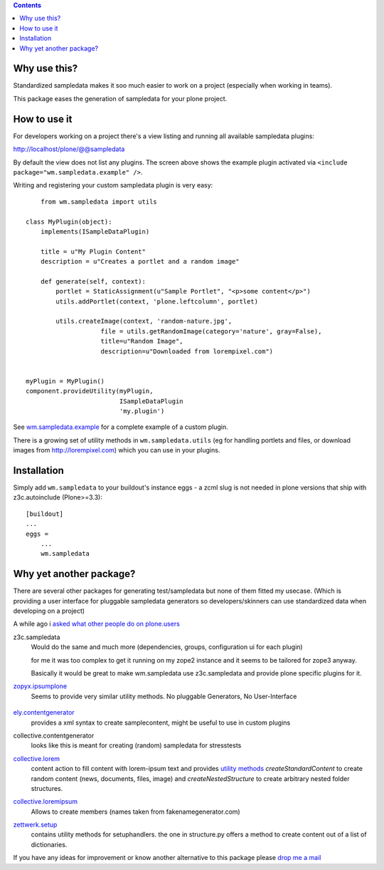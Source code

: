 .. contents::

Why use this?
=============

Standardized sampledata makes it soo much easier to work on a project
(especially when working in teams).

This package eases the generation of sampledata for your plone project.


How to use it
=============

For developers working on a project there's a view listing and running
all available sampledata plugins:

http://localhost/plone/@@sampledata

.. image:: http://svn.plone.org/svn/collective/wm.sampledata/trunk/docs/screenshot.png
   :alt: Screenshot of the @@sampledata with enabled example plugin

By default the view does not list any plugins.
The screen above shows the example plugin activated via ``<include package="wm.sampledata.example" />``.


Writing and registering your custom sampledata plugin is very easy::

	from wm.sampledata import utils
	
    class MyPlugin(object):
        implements(ISampleDataPlugin)

        title = u"My Plugin Content"
        description = u"Creates a portlet and a random image"

        def generate(self, context):
            portlet = StaticAssignment(u"Sample Portlet", "<p>some content</p>")
            utils.addPortlet(context, 'plone.leftcolumn', portlet)
            
            utils.createImage(context, 'random-nature.jpg',
                        file = utils.getRandomImage(category='nature', gray=False),
                    	title=u"Random Image",
                    	description=u"Downloaded from lorempixel.com")


    myPlugin = MyPlugin()
    component.provideUtility(myPlugin,
                             ISampleDataPlugin
                             'my.plugin')

See `wm.sampledata.example`__
for a complete example of a custom plugin.

.. __: http://dev.plone.org/collective/browser/wm.sampledata/trunk/wm/sampledata/example

There is a growing set of utility methods in ``wm.sampledata.utils`` (eg for
handling portlets and files, or download images from http://lorempixel.com)
which you can use in your plugins.


Installation
============


Simply add ``wm.sampledata`` to your buildout's instance eggs - a zcml slug is not needed
in plone versions that ship with z3c.autoinclude (Plone>=3.3)::

    [buildout]
    ...
    eggs =
        ...
        wm.sampledata



Why yet another package?
========================

There are several other packages for generating test/sampledata but none of them
fitted my usecase. (Which is providing a user interface for pluggable sampledata generators
so developers/skinners can use standardized data when developing on a project)

A while ago i `asked what other people do on plone.users`__

.. __: http://plone.293351.n2.nabble.com/Best-way-to-create-sampledata-for-tests-and-development-tp338487p338487.html


z3c.sampledata
    Would do the same and much more (dependencies, groups, configuration ui for each plugin)

    for me it was too complex to get it running on my zope2 instance and it
    seems to be tailored for zope3 anyway.

    Basically it would be great to make wm.sampledata use z3c.sampledata
    and provide plone specific plugins for it.

    .. http://comments.gmane.org/gmane.comp.web.zope.plone.devel/17379


`zopyx.ipsumplone`_
    Seems to provide very similar utility methods.
    No pluggable Generators, No User-Interface
        
	.. _`zopyx.ipsumplone`: https://pypi.python.org/pypi/zopyx.ipsumplone/


`ely.contentgenerator`_
    provides a xml syntax to create samplecontent,
    might be useful to use in custom plugins

    .. _`ely.contentgenerator`: http://ely.googlecode.com/svn/ely.contentgenerator


collective.contentgenerator
    looks like this is meant for creating (random) sampledata for stresstests


`collective.lorem`_
	content action to fill content with lorem-ipsum text and provides `utility methods
	<http://svn.plone.org/svn/collective/collective.lorem/trunk/collective/lorem/generation.txt>`_
	`createStandardContent` to create random content (news, documents, files, image)
	and `createNestedStructure` to create arbitrary nested folder structures.
	
	.. _`collective.lorem`: http://pypi.python.org/pypi/collective.lorem/


`collective.loremipsum`_
	Allows to create members (names taken from fakenamegenerator.com)
		
	.. _`collective.loremipsum`: https://github.com/collective/collective.loremipsum 


`zettwerk.setup`_
    contains utility methods for setuphandlers. the one in structure.py offers 
    a method to create content out of a list of dictionaries.

    .. _`zettwerk.setup`: https://github.com/collective/zettwerk.setup/blob/master/zettwerk/setup/structure.py


If you have any ideas for improvement or know another alternative to this package
please `drop me a mail`_

.. _`drop me a mail`: mailto:harald (at) webmeisterei dot com
